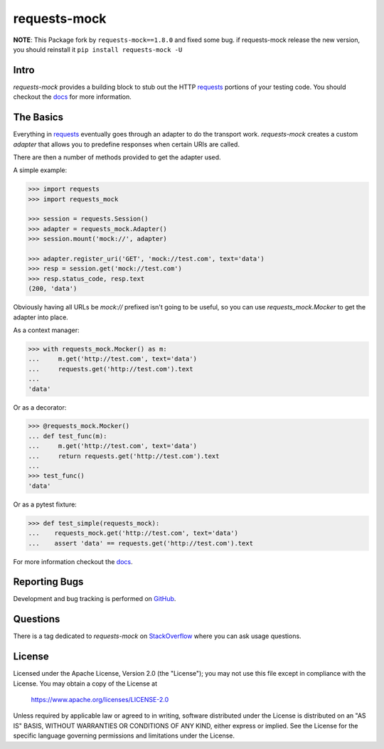 ===============================
requests-mock
===============================

.. image:: https://badge.fury.io/py/requests-mock.png
    :target: https://pypi.org/project/requests-mock/

.. image:: https://circleci.com/gh/jamielennox/requests-mock.svg?style=svg
    :target: https://circleci.com/gh/jamielennox/requests-mock

**NOTE**: This Package fork by ``requests-mock==1.8.0`` and fixed some bug.
if requests-mock release the new version, you should reinstall it ``pip install requests-mock -U``

Intro
=====

`requests-mock` provides a building block to stub out the HTTP `requests`_ portions of your testing code.
You should checkout the `docs`_ for more information.

The Basics
==========

Everything in `requests`_ eventually goes through an adapter to do the transport work.
`requests-mock` creates a custom `adapter` that allows you to predefine responses when certain URIs are called.

There are then a number of methods provided to get the adapter used.

A simple example:

.. code:: python

    >>> import requests
    >>> import requests_mock

    >>> session = requests.Session()
    >>> adapter = requests_mock.Adapter()
    >>> session.mount('mock://', adapter)

    >>> adapter.register_uri('GET', 'mock://test.com', text='data')
    >>> resp = session.get('mock://test.com')
    >>> resp.status_code, resp.text
    (200, 'data')

Obviously having all URLs be `mock://` prefixed isn't going to be useful,
so you can use `requests_mock.Mocker` to get the adapter into place.

As a context manager:

.. code:: python

    >>> with requests_mock.Mocker() as m:
    ...     m.get('http://test.com', text='data')
    ...     requests.get('http://test.com').text
    ...
    'data'

Or as a decorator:

.. code:: python

    >>> @requests_mock.Mocker()
    ... def test_func(m):
    ...     m.get('http://test.com', text='data')
    ...     return requests.get('http://test.com').text
    ...
    >>> test_func()
    'data'

Or as a pytest fixture:

.. code:: python

    >>> def test_simple(requests_mock):
    ...    requests_mock.get('http://test.com', text='data')
    ...    assert 'data' == requests.get('http://test.com').text

For more information checkout the `docs`_.

Reporting Bugs
==============

Development and bug tracking is performed on `GitHub`_.

Questions
=========

There is a tag dedicated to `requests-mock` on `StackOverflow`_ where you can ask usage questions.

License
=======

Licensed under the Apache License, Version 2.0 (the "License"); you may
not use this file except in compliance with the License. You may obtain
a copy of the License at

     https://www.apache.org/licenses/LICENSE-2.0

Unless required by applicable law or agreed to in writing, software
distributed under the License is distributed on an "AS IS" BASIS, WITHOUT
WARRANTIES OR CONDITIONS OF ANY KIND, either express or implied. See the
License for the specific language governing permissions and limitations
under the License.

.. _requests: http://python-requests.org
.. _docs: https://requests-mock.readthedocs.io/
.. _GitHub: https://github.com/jamielennox/requests-mock
.. _StackOverflow: https://stackoverflow.com/questions/tagged/requests-mock
